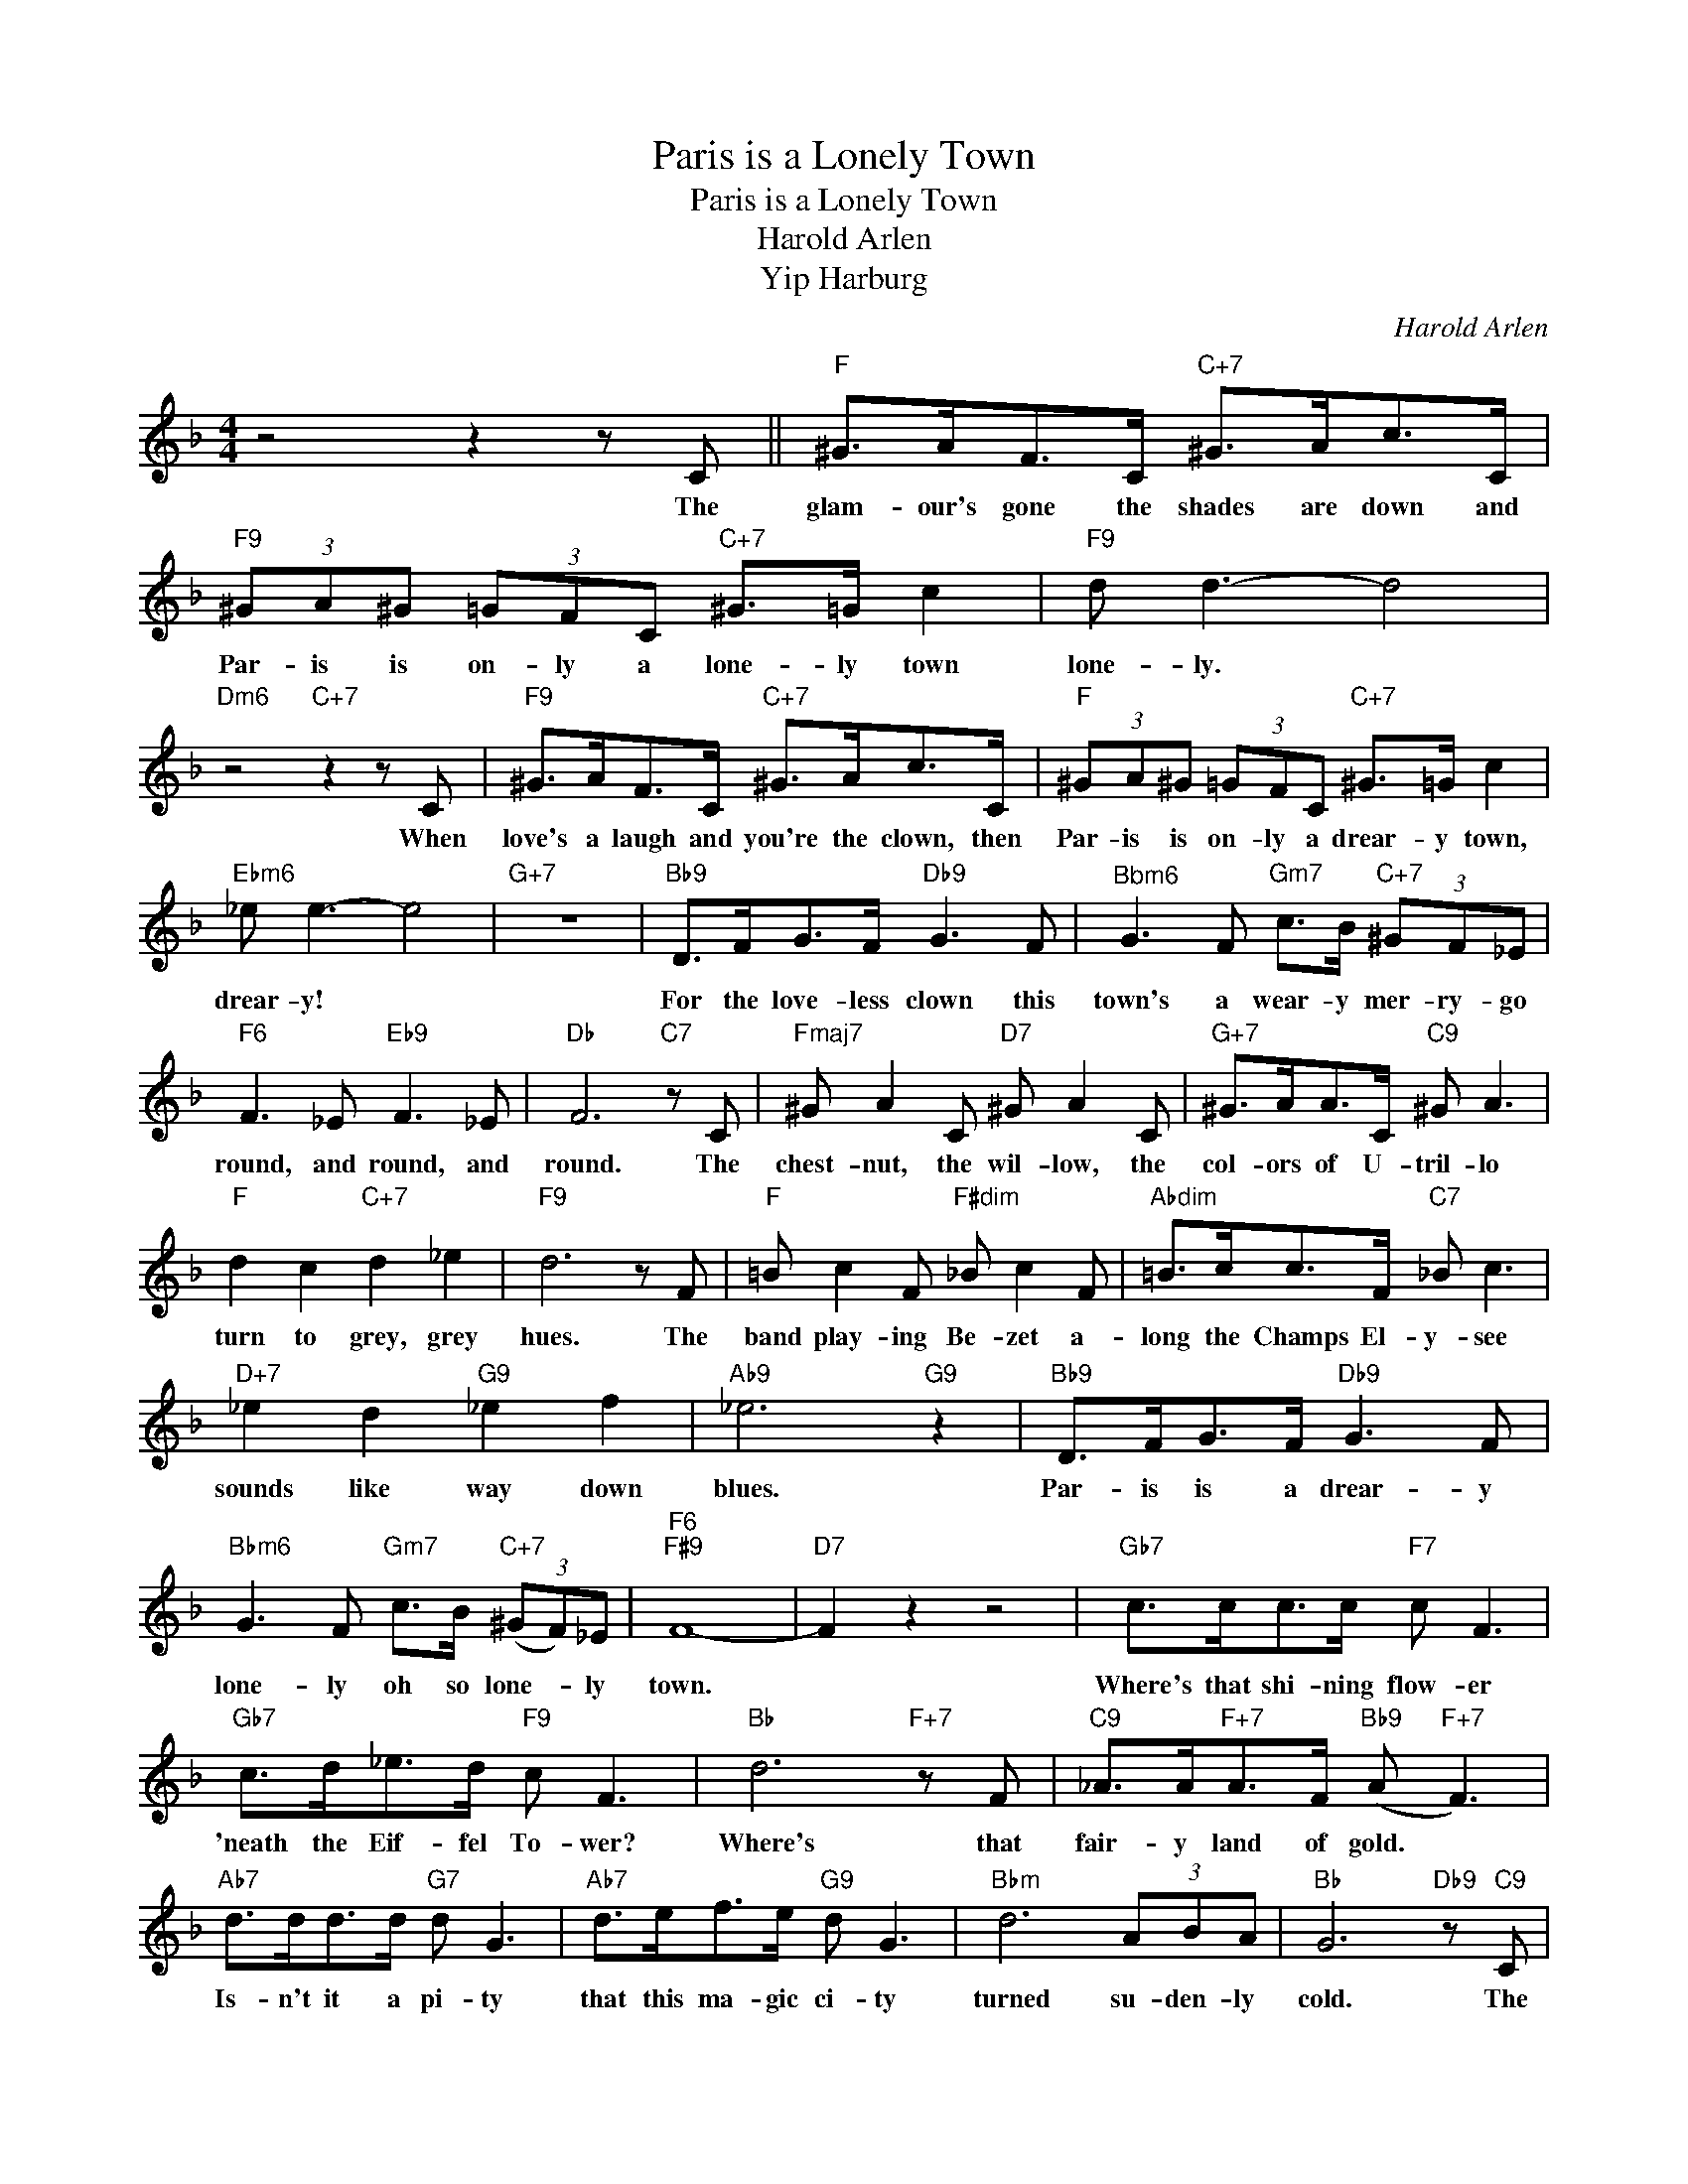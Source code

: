 X:1
T:Paris is a Lonely Town
T:Paris is a Lonely Town
T:Harold Arlen
T:Yip Harburg
C:Harold Arlen
Z:All Rights Reserved
L:1/8
M:4/4
K:F
V:1 treble 
%%MIDI program 0
V:1
 z4 z2 z C ||"F" ^G>AF>C"C+7" ^G>Ac>C |"F9" (3^GA^G (3=GFC"C+7" ^G>=G c2 |"F9" d d3- d4 | %4
w: The|glam- our's gone the shades are down and|Par- is is on- ly a lone- ly town|lone- ly. *|
"Dm6" z4"C+7" z2 z C |"F9" ^G>AF>C"C+7" ^G>Ac>C |"F" (3^GA^G (3=GFC"C+7" ^G>=G c2 | %7
w: When|love's a laugh and you're the clown, then|Par- is is on- ly a drear- y town,|
"Ebm6" _e e3- e4 |"G+7" z8 |"Bb9" D>FG>F"Db9" G3 F |"^Bbm6" G3 F"Gm7" c>B"C+7" (3^GF_E | %11
w: drear- y! *||For the love- less clown this|town's a wear- y mer- ry- go|
"F6" F3 _E"Eb9" F3 _E |"Db" F6"C7" z C |"Fmaj7" ^G A2 C"D7" ^G A2 C |"G+7" ^G>AA>C"C9" ^G A3 | %15
w: round, and round, and|round. The|chest- nut, the wil- low, the|col- ors of U- tril- lo|
"F" d2 c2"C+7" d2 _e2 |"F9" d6 z F |"F" =B c2 F"F#dim" _B c2 F |"Abdim" =B>cc>F"C7" _B c3 | %19
w: turn to grey, grey|hues. The|band play- ing Be- zet a-|long the Champs El- y- see|
"D+7" _e2 d2"G9" _e2 f2 |"Ab9" _e6"G9" z2 |"Bb9" D>FG>F"Db9" G3 F | %22
w: sounds like way down|blues.|Par- is is a drear- y|
"Bbm6" G3 F"Gm7" c>B"C+7" (3(^GF)_E |"F6""F#9" F8- |"D7" F2 z2 z4 |"Gb7" c>cc>c"F7" c F3 | %26
w: lone- ly oh so lone- * ly|town.||Where's that shi- ning flow- er|
"Gb7" c>d_e>d"F9" c F3 |"Bb" d6"F+7" z F |"C9" _A>A"F+7"A>F"Bb9" (A"F+7" F3) | %29
w: 'neath the Eif- fel To- wer?|Where's that|fair- y land of gold. *|
"Ab7" d>dd>d"G7" d G3 |"Ab7" d>ef>e"G9" d G3 |"Bbm" d6 (3ABA |"Bb" G6"Db9" z"C9" C | %33
w: Is- n't it a pi- ty|that this ma- gic ci- ty|turned su- den- ly|cold. The|
"F" ^G>AF>C"F#dim" ^G>Ac>C |"Abdim" (3^GA^G (3=GFC"C+7" ^G>=G c2 |"F6" z d2 c"C+7" d2 _e2 | %36
w: chim- ney's moan, the riv- er cries, each|glam- or- ous bridge is a bridge of sighs|Ri- ver, ri- ver,|
"F9" ddcc"D+7" d2 =e2 |"G9" f4- (3f2 d2 F2 |"Db7b5" G6 F2 |"Ab9" f4"G9" d4 | %40
w: won't you be my lo- ver?|Don't * turn me|down. For|Pa- ris|
"Bb9" z DFG"G+7" (_AG) F2 |"C7b9" (AG) F6 |"Fm""Fm#5" z4 z4 |"Fm6" z4"Fm#5" z4 |"Fm" z4"Fm#5" z4 | %45
w: is such a lone- ly ly|Lone * ly||||
"F6" F8 |] %46
w: town.|

